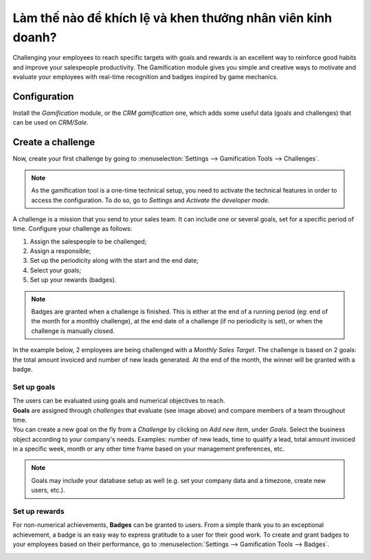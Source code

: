 =============================================================
Làm thế nào để khích lệ và khen thưởng nhân viên kinh doanh?
=============================================================

Challenging your employees to reach specific targets with goals and rewards is an excellent way to
reinforce good habits and improve your salespeople productivity. The Gamification module gives you
simple and creative ways to motivate and evaluate your employees with real-time recognition and
badges inspired by game mechanics.

Configuration
=============

Install the *Gamification* module, or the *CRM gamification* one, which adds some useful data
(goals and challenges) that can be used on *CRM/Sale*.

.. image:: gamification/gamification_module_install.png
   :align: center
   :alt: View of the gamification module being installed in Leansoft

Create a challenge
==================

Now, create your first challenge by going to :menuselection:`Settings --> Gamification Tools
--> Challenges`.

.. note::
   As the gamification tool is a one-time technical setup, you need to activate the technical
   features in order to access the configuration. To do so, go to *Settings* and *Activate the
   developer mode*.

.. image:: gamification/gamification_tools_menu.png
   :align: center
   :alt: View if the gamification tools menu in Leansoft Settings

A challenge is a mission that you send to your sales team. It can include one or several goals, set
for a specific period of time. Configure your challenge as follows:

#. Assign the salespeople to be challenged;
#. Assign a responsible;
#. Set up the periodicity along with the start and the end date;
#. Select your goals;
#. Set up your rewards (badges).

.. note::
   Badges are granted when a challenge is finished. This is either at the end of a running period
   (eg: end of the month for a monthly challenge), at the end date of a challenge (if no periodicity
   is set), or when the challenge is manually closed.

In the example below, 2 employees are being challenged with a *Monthly Sales Target*. The challenge
is based on 2 goals: the total amount invoiced and number of new leads generated. At the end of the
month, the winner will be granted with a badge.

.. image:: gamification/challenges.png
   :align: center
   :alt: View of the challenge form and a challenge being created for Leansoft Sales

Set up goals
------------

| The users can be evaluated using goals and numerical objectives to reach.
| **Goals** are assigned through *challenges* that evaluate (see image above) and compare members of
  a team throughout time.
| You can create a new goal on the fly from a *Challenge* by clicking on *Add new item*, under
  *Goals*. Select the business object according to your company's needs. Examples: number of new
  leads, time to qualify a lead, total amount invoiced in a specific week, month or any other time
  frame based on your management preferences, etc.

.. image:: gamification/goal_definitions.png
   :align: center
   :alt: View of the goal definition form and a goal definition being created for Leansoft Sales

.. note::
   Goals may include your database setup as well (e.g. set your company data and a timezone,
   create new users, etc.).

Set up rewards
--------------

For non-numerical achievements, **Badges** can be granted to users. From a simple thank you to an
exceptional achievement, a badge is an easy way to express gratitude to a user for their good work.
To create and grant badges to your employees based on their performance, go to
:menuselection:`Settings --> Gamification Tools --> Badges`.

.. image:: gamification/badges.png
   :align: center
   :alt: View of the badges page in Leansoft
